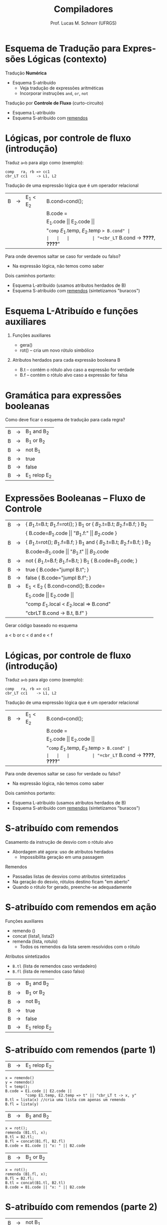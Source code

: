# -*- coding: utf-8 -*-
# -*- mode: org -*-
#+startup: beamer overview indent
#+LANGUAGE: pt-br
#+TAGS: noexport(n)
#+EXPORT_EXCLUDE_TAGS: noexport
#+EXPORT_SELECT_TAGS: export

#+Title: Compiladores
#+Author: Prof. Lucas M. Schnorr (UFRGS)
#+Date: \copyleft

#+LaTeX_CLASS: beamer
#+LaTeX_CLASS_OPTIONS: [xcolor=dvipsnames, aspectratio=169, presentation]
#+OPTIONS: title:nil H:1 num:t toc:nil \n:nil @:t ::t |:t ^:t -:t f:t *:t <:t
#+LATEX_HEADER: \input{../org-babel.tex}

#+latex: \newcommand{\mytitle}{Esquema de Tradução para Expressões Lógicas}
#+latex: \mytitleslide

* Esquema de Tradução para Expressões Lógicas (contexto)

Tradução *Numérica*
- Esquema S-atribuído
  - Veja tradução de expressões aritméticas
  - Incorporar instruções =and=, =or=, =not=

#+latex: \pause\vfill

Tradução por *Controle de Fluxo* (curto-circuito)
- Esquema L-atribuído
- Esquema S-atribuído com _remendos_

* Lógicas, por controle de fluxo (introdução)

Traduz =a<b= para algo como (exemplo):

#+BEGIN_EXAMPLE
comp   ra, rb => cc1
cbr_LT cc1    -> L1, L2
#+END_EXAMPLE

#+latex: \pause\vfill

Tradução de uma expressão lógica que é um operador relacional

#+latex: \bigskip
#+attr_latex: :center nil
| B | \rightarrow | E_1 < E_2 | B.cond=cond();                        |
|   |   |         | B.code =                              |
|   |   |         | E_1.code \vert\vert E_2.code \vert\vert                 |
|   |   |         | "=comp= $E_1$.temp, $E_2$.temp => B.cond" |
|   |   |         | "=cbr_LT= B.cond -> *????*, *????*"         |

#+latex: \bigskip\pause

Para onde devemos saltar se caso for verdade ou falso?
- Na expressão lógica, não temos como saber @@latex:\pause@@
Dois caminhos portanto:
- Esquema L-atribuído (usamos atributos herdados de B)
- Esquema S-atribuído com _remendos_ (sintetizamos "buracos")

* Esquema L-Atribuído e funções auxiliares
** Funções auxiliares

+ gera()
+ rot() -- cria um novo rótulo simbólico

** Atributos herdados para cada expressão booleana B

+ B.t -- contém o rótulo alvo caso a expressão for verdade
+ B.f -- contém o rótulo alvo caso a expressão for falsa

* Gramática para expressões booleanas
Como deve ficar o esquema de tradução para cada regra?
#+BEGIN_CENTER
| B | \rightarrow | B_1 and B_2   |
| B | \rightarrow | B_1 or B_2    |
| B | \rightarrow | not B_1      |
| B | \rightarrow | true        |
| B | \rightarrow | false       |
| B | \rightarrow | E_1 relop E_2 |
#+END_CENTER
* Expressões Booleanas -- Fluxo de Controle
#+BEGIN_CENTER
\small
| B | \rightarrow | { $B_1$.t=B.t; $B_1$.f=rot(); } B_1 or { $B_2$.t=B.t; $B_2$.f=B.f; } B_2    |
|   |   | { B.code=$B_1$.code \vert\vert "$B_1$.f:" \vert\vert $B_2$.code  }                       |
| B | \rightarrow | { $B_1$.t=rot(); $B_1$.f=B.f; } B_1 and {  $B_2$.t=B.t; $B_2$.f=B.f; }  B_2 |
|   |   | B.code=$B_1$.code \vert\vert "$B_1$.t" \vert\vert $B_2$.code                             |
| B | \rightarrow | not { $B_1$.t=B.f; $B_1$.f=B.t; }  B_1 { B.code=$B_1$.code;    }          |
| B | \rightarrow | true { B.code="jumpI B.t";  }                                         |
| B | \rightarrow | false { B.code="jumpI B.f"; }                                         |
| B | \rightarrow | E_1 < E_2 { B.cond=cond(); B.code=                                      |
|   |   | E_1.code \vert\vert E_2.code \vert\vert                                                 |
|   |   | "comp $E_1$.local < $E_2$.local => B.cond"                              |
|   |   | "cbrLT B.cond -> B.t, B.f" }                                          |
#+END_CENTER

Gerar código baseado no esquema

#+BEGIN_CENTER
a < b or c < d and e < f
#+END_CENTER
* Lógicas, por controle de fluxo (introdução)

Traduz =a<b= para algo como (exemplo):

#+BEGIN_EXAMPLE
comp   ra, rb => cc1
cbr_LT cc1    -> L1, L2
#+END_EXAMPLE

#+latex: \vfill

Tradução de uma expressão lógica que é um operador relacional

#+latex: \bigskip
#+attr_latex: :center nil
| B | \rightarrow | E_1 < E_2 | B.cond=cond();                        |
|   |   |         | B.code =                              |
|   |   |         | E_1.code \vert\vert E_2.code \vert\vert                 |
|   |   |         | "=comp= $E_1$.temp, $E_2$.temp => B.cond" |
|   |   |         | "=cbr_LT= B.cond -> *????*, *????*"         |

#+latex: \pause

Para onde devemos saltar se caso for verdade ou falso?
- Na expressão lógica, não temos como saber
Dois caminhos portanto:
- Esquema L-atribuído (usamos atributos herdados de B)
- Esquema S-atribuído com _remendos_ (sintetizamos "buracos")

* S-atribuído com remendos
Casamento da instrução de desvio com o rótulo alvo
+ Abordagem até agora: uso de atributos herdados
    + Impossibilita geração em uma passagem
#+latex: \vfill
\pause  Remendos
+ Passadas listas de desvios como atributos sintetizados
+ Na geração do desvio, rótulos destino ficam "em aberto"
+ Quando o rótulo for gerado, preenche-se adequadamente
* S-atribuído com remendos em ação
Funções auxiliares
+ remendo ()
+ concat (lista1, lista2)
+ remenda (lista, rotulo)
    + Todos os remendos da lista serem resolvidos com o rótulo

Atributos sintetizados
+ =B.tl= (lista de remendos caso verdadeiro)
+ =B.fl= (lista de remendos caso falso)
#+latex: \vfill
#+BEGIN_CENTER
| B | \rightarrow | B_1 and B_2   |
| B | \rightarrow | B_1 or B_2    |
| B | \rightarrow | not B_1      |
| B | \rightarrow | true        |
| B | \rightarrow | false       |
| B | \rightarrow | E_1 relop E_2 |
#+END_CENTER
* S-atribuído com remendos (parte 1)
| B | \rightarrow | E_1 relop E_2 |
#+latex: \scriptsize
#+BEGIN_EXAMPLE
x = remendo()
y = remendo()
t = temp();
B.code = E1.code || E2.code ||
         "comp E1.temp, E2.temp => t" || "cbr_LT t -> x, y"
B.tl = lista(x) //cria uma lista com apenas um remendo
B.fl = lista(y)
#+END_EXAMPLE
#+latex: \normalsize\pause
| B | \rightarrow | B_1 and B_2 |
#+latex: \scriptsize
#+BEGIN_EXAMPLE
x = rot();
remenda (B1.tl, x);
B.tl = B2.tl;
B.fl = concat(B1.fl, B2.fl)
B.code = B1.code || "x: " || B2.code
#+END_EXAMPLE
#+latex: \normalsize\pause
| B | \rightarrow | B_1 or B_2 |
#+latex: \scriptsize
#+BEGIN_EXAMPLE
x = rot();
remenda (B1.fl, x);
B.fl = B2.fl;
B.tl = concat(B1.tl, B2.tl)
B.code = B1.code || "x: " || B2.code   
#+END_EXAMPLE
* S-atribuído com remendos (parte 2)
| B | \rightarrow | not B_1 |
#+latex: \scriptsize
#+BEGIN_EXAMPLE
B.tl = B1.fl;
B.fl = B1.tl;
B.code = B1.code;
#+END_EXAMPLE
#+latex: \normalsize\pause
| B | \rightarrow | true |
#+latex: \scriptsize
#+BEGIN_EXAMPLE
x = remendo();
B.code = "jumpI x"
B.tl = lista(x);
B.fl = lista(NULL);
#+END_EXAMPLE
#+latex: \normalsize\pause
| B | \rightarrow | false |
#+latex: \scriptsize
#+BEGIN_EXAMPLE
x = remendo();
B.code = "jumpI x"
B.tl = lista(NULL);
B.fl = lista(x);
#+END_EXAMPLE
* Ilustrar funcionamento usando remendos
#+BEGIN_CENTER
a < b or c < d and e<f
#+END_CENTER   

